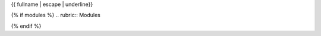 {{ fullname | escape | underline}}

{% if modules %}
.. rubric:: Modules

.. autosummary::
    :toctree: .
    {% for module in modules %}
    {{ module }}
    {% endfor %}

{% endif %}



